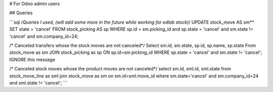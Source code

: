 # For Odoo admin users

## Queries

```sql
/*Queries I used, (will add some more in the future while working for edlab
stock)*/
UPDATE stock_move AS sm**
SET state = 'cancel'
FROM stock_picking AS sp
WHERE sp.id = sm.picking_id and sp.state = 'cancel' and sm.state != 'cancel'
and sm.company_id=24;

/* Canceled transfers whose the stock moves are not canceled*/
Select sm.id, sm.state, sp.id, sp.name, sp.state
From stock_move as sm 
JOIN stock_picking as sp ON sp.id=sm.picking_id
WHERE sp.state = 'cancel' and sm.state != 'cancel';
IGNORE this message

/* Canceled stock moves whose the product moves are not canceled*/
select sm.id, sml.id, sml.state
from stock_move_line as sml
join stock_move as sm
on sm.id=sml.move_id
where sm.state='cancel' and sm.company_id=24 and sml.state != 'cancel';
```

